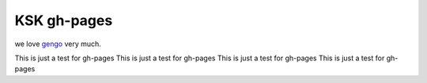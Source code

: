 .. index::
   single: index

==============
KSK gh-pages
==============

we love `gengo <http://gengo.com>`__ very much.

This is just a test for gh-pages
This is just a test for gh-pages
This is just a test for gh-pages
This is just a test for gh-pages
